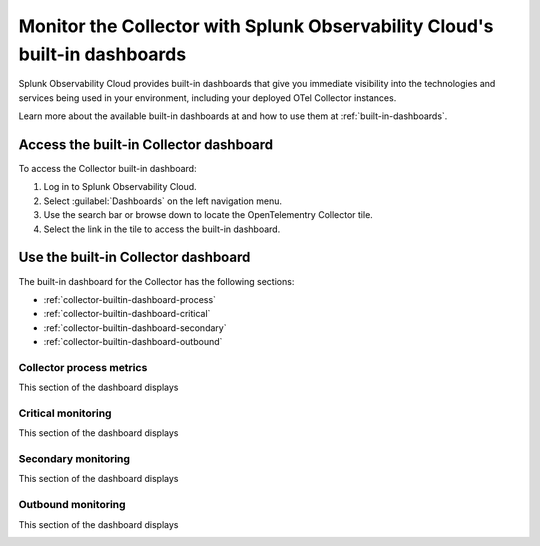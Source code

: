 .. _collector-builtin-dashboard:

********************************************************************************************
Monitor the Collector with Splunk Observability Cloud's built-in dashboards
********************************************************************************************

.. meta::
      :description: Use the built-in Collector dashboard in Splunk Observability Cloud for a better understanding of how your Collector instances are doing.

Splunk Observability Cloud provides built-in dashboards that give you immediate visibility into the technologies and services being used in your environment, including your deployed OTel Collector instances. 

Learn more about the available built-in dashboards at and how to use them at :ref:`built-in-dashboards`.

Access the built-in Collector dashboard
==============================================================

To access the Collector built-in dashboard:

#. Log in to Splunk Observability Cloud.
#. Select :guilabel:`Dashboards` on the left navigation menu. 
#. Use the search bar or browse down to locate the OpenTelementry Collector tile.
#. Select the link in the tile to access the built-in dashboard.

Use the built-in Collector dashboard
==============================================================

The built-in dashboard for the Collector has the following sections:

* :ref:`collector-builtin-dashboard-process`
* :ref:`collector-builtin-dashboard-critical`
* :ref:`collector-builtin-dashboard-secondary`
* :ref:`collector-builtin-dashboard-outbound`

.. _collector-builtin-dashboard-process:

Collector process metrics
----------------------------------

This section of the dashboard displays

.. image:: /_images/gdi/collector/collector-builtin-dashboard-01.jpg
      :width: 100%
      :alt: Collector process metrics in the built-in dashboard

.. _collector-builtin-dashboard-critical:

Critical monitoring
----------------------------------

This section of the dashboard displays

.. image:: /_images/gdi/collector/collector-builtin-dashboard-02.jpg
      :width: 100%
      :alt: Collector critical monitoring in the built-in dashboard

.. _collector-builtin-dashboard-secondary:

Secondary monitoring
----------------------------------

This section of the dashboard displays

.. image:: /_images/gdi/collector/collector-builtin-dashboard-03.jpg
      :width: 100%
      :alt: Collector secondary monitoring in the built-in dashboard

.. _collector-builtin-dashboard-outbound:

Outbound monitoring
----------------------------------

This section of the dashboard displays

.. image:: /_images/gdi/collector/collector-builtin-dashboard-04.jpg
      :width: 100%
      :alt: Collector outbound metrics in the built-in dashboard